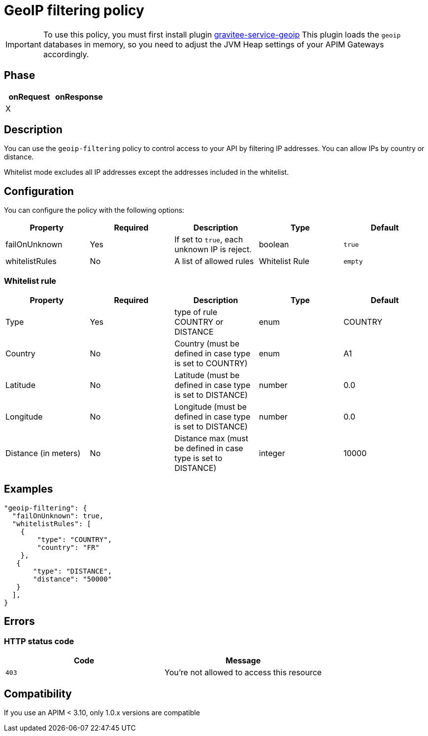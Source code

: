 = GeoIP filtering policy

ifdef::env-github[]
image:https://img.shields.io/static/v1?label=Available%20at&message=Gravitee.io&color=1EC9D2["Gravitee.io", link="https://download.gravitee.io/#graviteeio-apim/plugins/policies/gravitee-policy-geoip-filtering/"]
image:https://img.shields.io/badge/License-Apache%202.0-blue.svg["License", link="https://github.com/gravitee-io/gravitee-policy-geoip-filtering /blob/master/LICENSE.txt"]
image:https://img.shields.io/badge/semantic--release-conventional%20commits-e10079?logo=semantic-release["Releases", link="https://github.com/gravitee-io/gravitee-policy-geoip-filtering/releases"]
image:https://circleci.com/gh/gravitee-io/gravitee-policy-geoip-filtering.svg?style=svg["CircleCI", link="https://circleci.com/gh/gravitee-io/gravitee-policy-geoip-filtering"]
endif::[]


IMPORTANT: To use this policy, you must first install plugin https://download.gravitee.io/#plugins/services/[gravitee-service-geoip]
This plugin loads the `geoip` databases in memory, so you need to adjust the JVM Heap settings of your APIM Gateways accordingly.

== Phase

|===
|onRequest |onResponse

|X
|

|===

== Description

You can use the `geoip-filtering` policy to control access to your API by filtering IP addresses.
You can allow IPs by country or distance.

Whitelist mode excludes all IP addresses except the addresses included in the whitelist.

== Configuration
You can configure the policy with the following options:

|===
|Property |Required |Description |Type |Default

|failOnUnknown
|Yes
|If set to `true`, each unknown IP is reject.
|boolean
|`true`

|whitelistRules
|No
|A list of allowed rules
|Whitelist Rule
|`empty`

|===

=== Whitelist rule

|===
|Property |Required |Description |Type |Default

|Type
|Yes
|type of rule COUNTRY or DISTANCE
|enum
|COUNTRY

|Country
|No
|Country (must be defined in case type is set to COUNTRY)
|enum
|A1

|Latitude
|No
|Latitude (must be defined in case type is set to DISTANCE)
|number
|0.0

|Longitude
|No
|Longitude (must be defined in case type is set to DISTANCE)
|number
|0.0

|Distance (in meters)
|No
|Distance max (must be defined in case type is set to DISTANCE)
|integer
|10000
|===

== Examples

[source, json]
----
"geoip-filtering": {
  "failOnUnknown": true,
  "whitelistRules": [
    {
        "type": "COUNTRY",
        "country": "FR"
    },
   {
       "type": "DISTANCE",
       "distance": "50000"
   }
  ],
}
----

== Errors

=== HTTP status code

|===
|Code |Message

| ```403```
| You're not allowed to access this resource

|===

== Compatibility

If you use an APIM < 3.10, only 1.0.x versions are compatible
